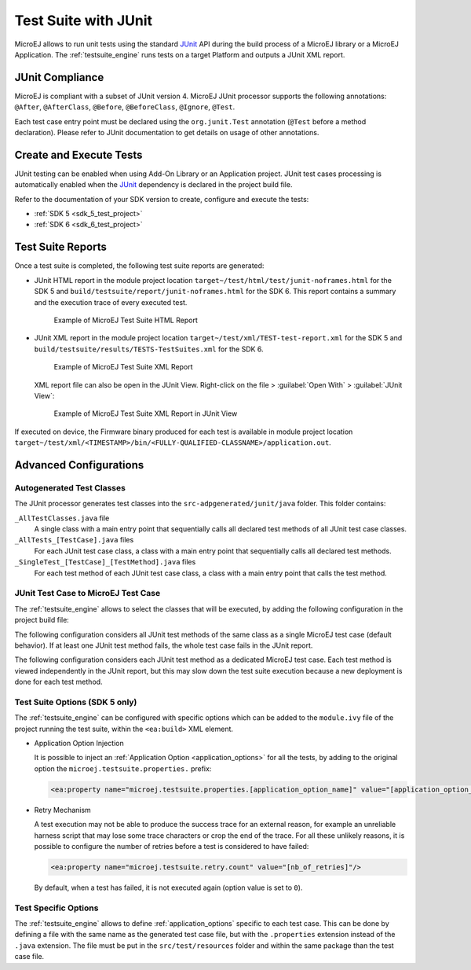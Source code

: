 .. _application_testsuite:

Test Suite with JUnit
=====================

MicroEJ allows to run unit tests using the standard `JUnit`_ API during
the build process of a MicroEJ library or a MicroEJ Application. The
:ref:`testsuite_engine` runs tests on a target Platform and outputs a
JUnit XML report.

.. _JUnit: https://repository.microej.com/modules/ej/library/test/junit/

JUnit Compliance
----------------

MicroEJ is compliant with a subset of JUnit version 4. 
MicroEJ JUnit processor supports the following annotations: ``@After``,
``@AfterClass``, ``@Before``, ``@BeforeClass``, ``@Ignore``, ``@Test``.

Each test case entry point must be declared using the ``org.junit.Test`` annotation (``@Test`` before a method declaration). 
Please refer to JUnit documentation to get details on usage of other annotations.

Create and Execute Tests
------------------------

JUnit testing can be enabled when using Add-On Library or an Application project. 
JUnit test cases processing is automatically enabled when the `JUnit`_ dependency is declared in the project build file.

Refer to the documentation of your SDK version to create, configure and execute the tests:

- :ref:`SDK 5 <sdk_5_test_project>`
- :ref:`SDK 6 <sdk_6_test_project>`

.. _JUnit: https://repository.microej.com/modules/ej/library/test/junit/


.. _testsuite_report:

Test Suite Reports
------------------

Once a test suite is completed, the following test suite reports are generated:

- JUnit HTML report in the module project location ``target~/test/html/test/junit-noframes.html`` for the SDK 5 
  and ``build/testsuite/report/junit-noframes.html`` for the SDK 6.
  This report contains a summary and the execution trace of every executed test.

  .. figure:: images/testsuiteReportHTMLExample.png
     :alt: Example of MicroEJ Test Suite HTML Report
     
     Example of MicroEJ Test Suite HTML Report

- JUnit XML report in the module project location ``target~/test/xml/TEST-test-report.xml`` for the SDK 5 
  and ``build/testsuite/results/TESTS-TestSuites.xml`` for the SDK 6.

  .. figure:: images/testsuiteReportXMLExample.png
     :alt: Example of MicroEJ Test Suite XML Report
     
     Example of MicroEJ Test Suite XML Report
  
  XML report file can also be open in the JUnit View. Right-click on the file > :guilabel:`Open With` >  :guilabel:`JUnit View`:

  .. figure:: images/testsuiteReportXMLExampleJunitView.png
     :alt: Example of MicroEJ Test Suite XML Report in JUnit View
     
     Example of MicroEJ Test Suite XML Report in JUnit View

If executed on device, the Firmware binary produced for each test
is available in module project location ``target~/test/xml/<TIMESTAMP>/bin/<FULLY-QUALIFIED-CLASSNAME>/application.out``.


Advanced Configurations
-----------------------

Autogenerated Test Classes
~~~~~~~~~~~~~~~~~~~~~~~~~~

The JUnit processor generates test classes into the
``src-adpgenerated/junit/java`` folder. This folder contains:

``_AllTestClasses.java`` file
    A single class with a main entry point that sequentially calls all declared
    test methods of all JUnit test case classes.

``_AllTests_[TestCase].java`` files
    For each JUnit test case class, a class with a main entry point that
    sequentially calls all declared test methods.

``_SingleTest_[TestCase]_[TestMethod].java`` files
    For each test method of each JUnit test case class, a class with a main
    entry point that calls the test method.

JUnit Test Case to MicroEJ Test Case
~~~~~~~~~~~~~~~~~~~~~~~~~~~~~~~~~~~~

The :ref:`testsuite_engine` allows to select the classes that will be
executed, by adding the following configuration in the project build file:

.. tabs::

   .. tab:: MMM (module.ivy)

      .. code-block:: xml

         <ea:property name="test.run.includes.pattern" value="[MicroEJ Test Case Include Pattern]"/>

   .. tab:: Gradle (build.gradle.kts)

      .. code-block:: java

         tasks.test {
            filter {
               includeTestsMatching([MicroEJ Test Case Include Pattern])
            }
         }

The following configuration considers all JUnit test methods of the same class as
a single MicroEJ test case (default behavior). If at least one JUnit
test method fails, the whole test case fails in the JUnit report.

.. tabs::

   .. tab:: MMM (module.ivy)

      .. code-block:: xml

         <ea:property name="test.run.includes.pattern" value="**/_AllTests_*.class"/>

   .. tab:: Gradle (build.gradle.kts)

      .. code-block:: java

         tasks.test {
            filter {
               includeTestsMatching("*._AllTests_*")
            }
         }

The following configuration considers each JUnit test method as a dedicated
MicroEJ test case. Each test method is viewed independently in the JUnit
report, but this may slow down the test suite execution because a new
deployment is done for each test method.

.. tabs::

   .. tab:: MMM (module.ivy)

      .. code-block:: xml

         <ea:property name="test.run.includes.pattern" value="**/_SingleTest_*.class"/>

   .. tab:: Gradle (build.gradle.kts)

      .. code-block:: java

         tasks.test {
            filter {
               includeTestsMatching("*._SingleTest_*")
            }
         }

.. _testsuite_options:

Test Suite Options (SDK 5 only)
~~~~~~~~~~~~~~~~~~~~~~~~~~~~~~~

The :ref:`testsuite_engine` can be configured with specific options 
which can be added to the ``module.ivy`` file of the project running the test suite, 
within the ``<ea:build>`` XML element.

- Application Option Injection
  
  It is possible to inject an :ref:`Application Option <application_options>` for all the tests, 
  by adding to the original option the ``microej.testsuite.properties.`` prefix:

  .. code-block:: xml 
  
     <ea:property name="microej.testsuite.properties.[application_option_name]" value="[application_option_value]"/> 
      
- Retry Mechanism
  
  A test execution may not be able to produce the success trace for an external reason,
  for example an unreliable harness script that may lose some trace characters or crop the end of the trace.
  For all these unlikely reasons, it is possible to configure the number of retries before a test is considered to have failed:

  .. code-block:: xml

     <ea:property name="microej.testsuite.retry.count" value="[nb_of_retries]"/> 
      
  By default, when a test has failed, it is not executed again (option value is set to ``0``).

Test Specific Options
~~~~~~~~~~~~~~~~~~~~~

The :ref:`testsuite_engine` allows to define :ref:`application_options` specific to each test case. 
This can be done by defining a file with the same name as the generated test case file, 
but with the ``.properties`` extension instead of the ``.java`` extension. 
The file must be put in the ``src/test/resources`` folder and within the same package than the test case file.


..
   | Copyright 2008-2022, MicroEJ Corp. Content in this space is free 
   for read and redistribute. Except if otherwise stated, modification 
   is subject to MicroEJ Corp prior approval.
   | MicroEJ is a trademark of MicroEJ Corp. All other trademarks and 
   copyrights are the property of their respective owners.
